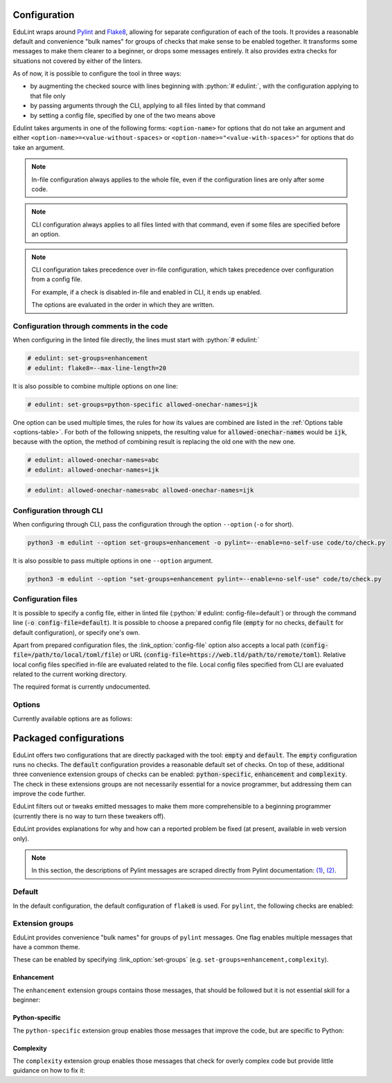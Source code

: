 .. role:: python(code)
   :language: python

Configuration
-------------

EduLint wraps around `Pylint <https://pylint.pycqa.org/>`_ and `Flake8 <https://flake8.pycqa.org/>`_, allowing for separate configuration of each of the tools. It provides a reasonable default and convenience "bulk names" for groups of checks that make sense to be enabled together. It transforms some messages to make them clearer to a beginner, or drops some messages entirely. It also provides extra checks for situations not covered by either of the linters.

As of now, it is possible to configure the tool in three ways:

- by augmenting the checked source with lines beginning with :python:`# edulint:`, with the configuration applying to that file only
- by passing arguments through the CLI, applying to all files linted by that command
- by setting a config file, specified by one of the two means above

Edulint takes arguments in one of the following forms: ``<option-name>`` for options that do not take an argument and either ``<option-name>=<value-without-spaces>`` or ``<option-name>="<value-with-spaces>"`` for options that do take an argument.

.. note::
   In-file configuration always applies to the whole file, even if the configuration lines are only after some code.

.. note::
   CLI configuration always applies to all files linted with that command, even if some files are specified before an option.

.. note::
   CLI configuration takes precedence over in-file configuration, which takes precedence over configuration from a config file.

   For example, if a check is disabled in-file and enabled in CLI, it ends up enabled.

   The options are evaluated in the order in which they are written.

Configuration through comments in the code
^^^^^^^^^^^^^^^^^^^^^^^^^^^^^^^^^^^^^^^^^^

When configuring in the linted file directly, the lines must start with :python:`# edulint:`

.. code::

   # edulint: set-groups=enhancement
   # edulint: flake8=--max-line-length=20

It is also possible to combine multiple options on one line:

.. code::

   # edulint: set-groups=python-specific allowed-onechar-names=ijk

One option can be used multiple times, the rules for how its values are combined are listed in the :ref:`Options table <options-table>`. For both of the following snippets, the resulting value for :code:`allowed-onechar-names` would be :code:`ijk`, because with the option, the method of combining result is replacing the old one with the new one.

.. code::

   # edulint: allowed-onechar-names=abc
   # edulint: allowed-onechar-names=ijk

.. code::

   # edulint: allowed-onechar-names=abc allowed-onechar-names=ijk

Configuration through CLI
^^^^^^^^^^^^^^^^^^^^^^^^^

When configuring through CLI, pass the configuration through the option ``--option`` (``-o`` for short).

.. code::

   python3 -m edulint --option set-groups=enhancement -o pylint=--enable=no-self-use code/to/check.py

It is also possible to pass multiple options in one ``--option`` argument.

.. code::

   python3 -m edulint --option "set-groups=enhancement pylint=--enable=no-self-use" code/to/check.py

Configuration files
^^^^^^^^^^^^^^^^^^^

It is possible to specify a config file, either in linted file (:python:`# edulint: config-file=default`) or through the command line (:code:`-o config-file=default`). It is possible to choose a prepared config file (:code:`empty` for no checks, :code:`default` for default configuration), or specify one's own.

Apart from prepared configuration files, the :link_option:`config-file` option also accepts a local path (:code:`config-file=/path/to/local/toml/file`) or URL (:code:`config-file=https://web.tld/path/to/remote/toml`). Relative local config files specified in-file are evaluated related to the file. Local config files specified from CLI are evaluated related to the current working directory.

The required format is currently undocumented.

Options
^^^^^^^

Currently available options are as follows:

.. _options-table:

.. options-table::

Packaged configurations
-----------------------

EduLint offers two configurations that are directly packaged with the tool: :code:`empty` and :code:`default`. The :code:`empty` configuration runs no checks. The :code:`default` configuration provides a reasonable default set of checks. On top of these, additional three convenience extension groups of checks can be enabled: :code:`python-specific`, :code:`enhancement` and :code:`complexity`. The check in these extensions groups are not necessarily essential for a novice programmer, but addressing them can improve the code further.

EduLint filters out or tweaks emitted messages to make them more comprehensible to a beginning programmer (currently there is no way to turn these tweakers off).

EduLint provides explanations for why and how can a reported problem be fixed (at present, available in web version only).

.. note::

   In this section, the descriptions of Pylint messages are scraped directly from Pylint documentation: `(1) <https://pylint.pycqa.org/en/latest/user_guide/checkers/features.html>`_, `(2) <https://pylint.pycqa.org/en/latest/user_guide/checkers/extensions.html>`_.

Default
^^^^^^^

In the default configuration, the default configuration of ``flake8`` is used. For ``pylint``, the following checks are enabled:

.. message-table::
   default

Extension groups
^^^^^^^^^^^^^^^^

EduLint provides convenience "bulk names" for groups of ``pylint`` messages. One flag enables multiple messages that have a common theme.

These can be enabled by specifying :link_option:`set-groups` (e.g. ``set-groups=enhancement,complexity``).

Enhancement
""""""""""""

The ``enhancement`` extension groups contains those messages, that should be followed but it is not essential skill for a beginner:

.. message-table::
   enhancement

Python-specific
"""""""""""""""

The ``python-specific`` extension group enables those messages that improve the code, but are specific to Python:

.. message-table::
   python-specific


Complexity
""""""""""

The ``complexity`` extension group enables those messages that check for overly complex code but provide little guidance on how to fix it:

.. message-table::
   complexity
